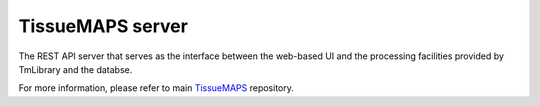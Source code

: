 TissueMAPS server
=================

The REST API server that serves as the interface between the web-based UI and the processing facilities provided by TmLibrary and the databse.

For more information, please refer to main `TissueMAPS <https://github.com/TissueMAPS/TissueMAPS>`_ repository.

